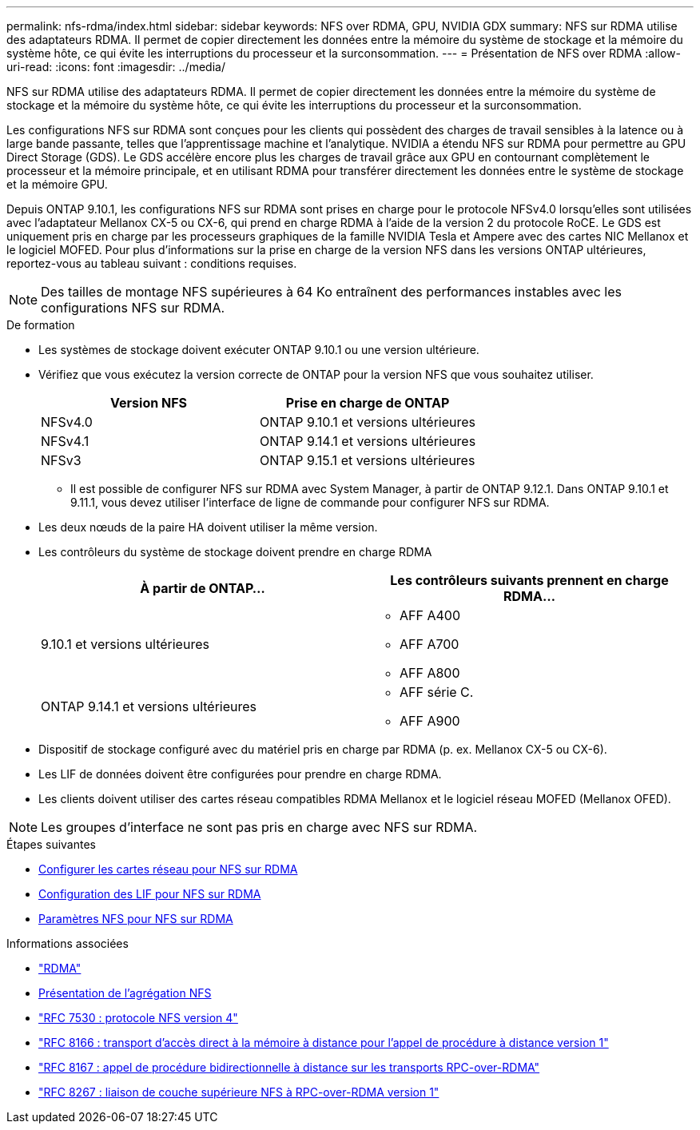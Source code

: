 ---
permalink: nfs-rdma/index.html 
sidebar: sidebar 
keywords: NFS over RDMA, GPU, NVIDIA GDX 
summary: NFS sur RDMA utilise des adaptateurs RDMA. Il permet de copier directement les données entre la mémoire du système de stockage et la mémoire du système hôte, ce qui évite les interruptions du processeur et la surconsommation. 
---
= Présentation de NFS over RDMA
:allow-uri-read: 
:icons: font
:imagesdir: ../media/


[role="lead"]
NFS sur RDMA utilise des adaptateurs RDMA. Il permet de copier directement les données entre la mémoire du système de stockage et la mémoire du système hôte, ce qui évite les interruptions du processeur et la surconsommation.

Les configurations NFS sur RDMA sont conçues pour les clients qui possèdent des charges de travail sensibles à la latence ou à large bande passante, telles que l'apprentissage machine et l'analytique. NVIDIA a étendu NFS sur RDMA pour permettre au GPU Direct Storage (GDS). Le GDS accélère encore plus les charges de travail grâce aux GPU en contournant complètement le processeur et la mémoire principale, et en utilisant RDMA pour transférer directement les données entre le système de stockage et la mémoire GPU.

Depuis ONTAP 9.10.1, les configurations NFS sur RDMA sont prises en charge pour le protocole NFSv4.0 lorsqu'elles sont utilisées avec l'adaptateur Mellanox CX-5 ou CX-6, qui prend en charge RDMA à l'aide de la version 2 du protocole RoCE. Le GDS est uniquement pris en charge par les processeurs graphiques de la famille NVIDIA Tesla et Ampere avec des cartes NIC Mellanox et le logiciel MOFED. Pour plus d'informations sur la prise en charge de la version NFS dans les versions ONTAP ultérieures, reportez-vous au tableau suivant : conditions requises.


NOTE: Des tailles de montage NFS supérieures à 64 Ko entraînent des performances instables avec les configurations NFS sur RDMA.

.De formation
* Les systèmes de stockage doivent exécuter ONTAP 9.10.1 ou une version ultérieure.
* Vérifiez que vous exécutez la version correcte de ONTAP pour la version NFS que vous souhaitez utiliser.
+
[cols="2"]
|===
| Version NFS | Prise en charge de ONTAP 


| NFSv4.0 | ONTAP 9.10.1 et versions ultérieures 


| NFSv4.1 | ONTAP 9.14.1 et versions ultérieures 


| NFSv3 | ONTAP 9.15.1 et versions ultérieures 
|===
+
** Il est possible de configurer NFS sur RDMA avec System Manager, à partir de ONTAP 9.12.1. Dans ONTAP 9.10.1 et 9.11.1, vous devez utiliser l'interface de ligne de commande pour configurer NFS sur RDMA.


* Les deux nœuds de la paire HA doivent utiliser la même version.
* Les contrôleurs du système de stockage doivent prendre en charge RDMA
+
[cols="2"]
|===
| À partir de ONTAP... | Les contrôleurs suivants prennent en charge RDMA... 


| 9.10.1 et versions ultérieures  a| 
** AFF A400
** AFF A700
** AFF A800




| ONTAP 9.14.1 et versions ultérieures  a| 
** AFF série C.
** AFF A900


|===
* Dispositif de stockage configuré avec du matériel pris en charge par RDMA (p. ex. Mellanox CX-5 ou CX-6).
* Les LIF de données doivent être configurées pour prendre en charge RDMA.
* Les clients doivent utiliser des cartes réseau compatibles RDMA Mellanox et le logiciel réseau MOFED (Mellanox OFED).



NOTE: Les groupes d'interface ne sont pas pris en charge avec NFS sur RDMA.

.Étapes suivantes
* xref:./configure-nics-task.adoc[Configurer les cartes réseau pour NFS sur RDMA]
* xref:./configure-lifs-task.adoc[Configuration des LIF pour NFS sur RDMA]
* xref:./configure-nfs-task.adoc[Paramètres NFS pour NFS sur RDMA]


.Informations associées
* link:../concepts/rdma-concept.html["RDMA"]
* xref:../nfs-trunking/index.html[Présentation de l'agrégation NFS]
* https://datatracker.ietf.org/doc/html/rfc7530["RFC 7530 : protocole NFS version 4"^]
* https://datatracker.ietf.org/doc/html/rfc8166["RFC 8166 : transport d'accès direct à la mémoire à distance pour l'appel de procédure à distance version 1"^]
* https://datatracker.ietf.org/doc/html/rfc8167["RFC 8167 : appel de procédure bidirectionnelle à distance sur les transports RPC-over-RDMA"^]
* https://datatracker.ietf.org/doc/html/rfc8267["RFC 8267 : liaison de couche supérieure NFS à RPC-over-RDMA version 1"^]

